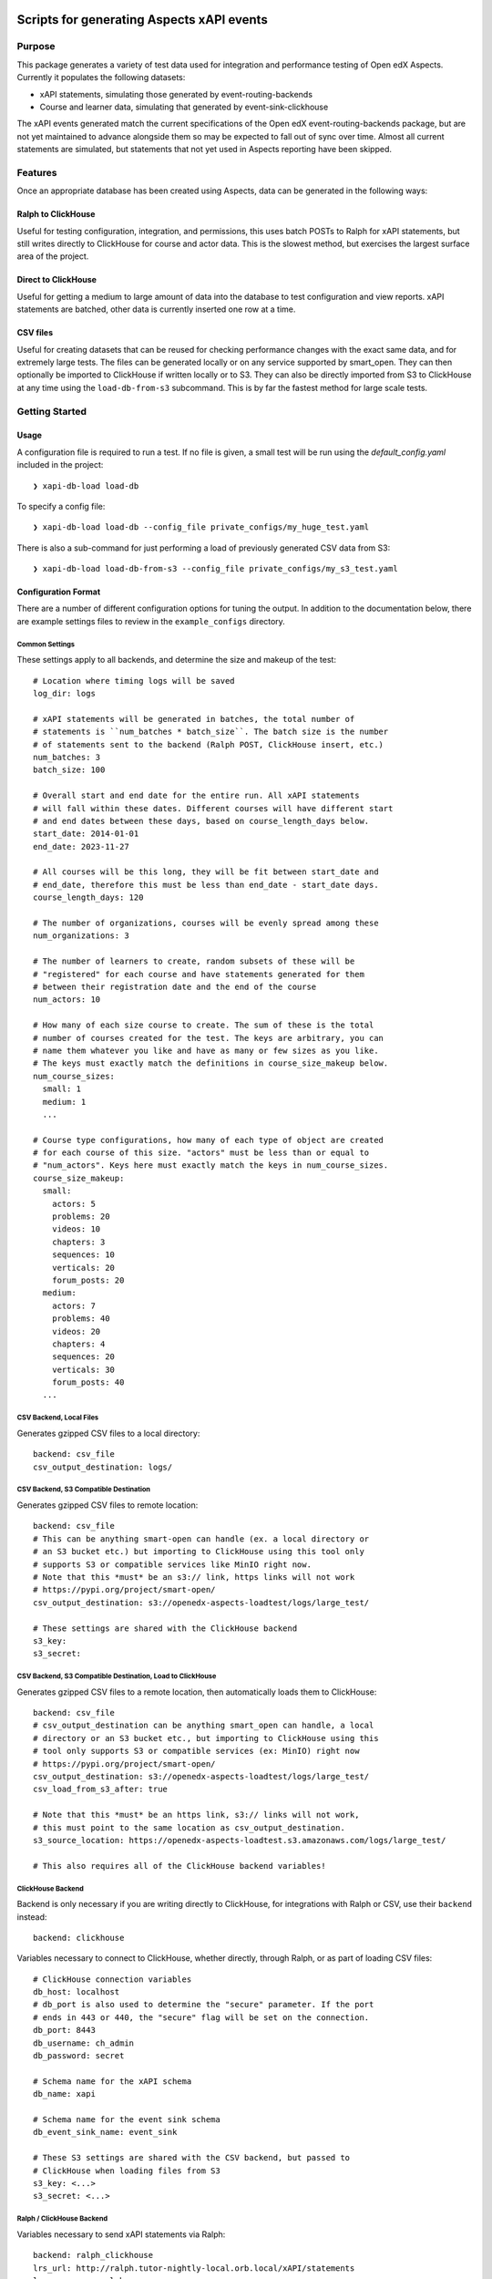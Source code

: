 Scripts for generating Aspects xAPI events
******************************************

Purpose
=======
This package generates a variety of test data used for integration and
performance testing of Open edX Aspects. Currently it populates the following
datasets:

- xAPI statements, simulating those generated by event-routing-backends
- Course and learner data, simulating that generated by event-sink-clickhouse

The xAPI events generated match the current specifications of the Open edX
event-routing-backends package, but are not yet maintained to advance alongside
them so may be expected to fall out of sync over time. Almost all current
statements are simulated, but statements that not yet used in Aspects reporting
have been skipped.

Features
========
Once an appropriate database has been created using Aspects, data can be
generated in the following ways:

Ralph to ClickHouse
-------------------
Useful for testing configuration, integration, and permissions, this uses batch
POSTs to Ralph for xAPI statements, but still writes directly to ClickHouse for
course and actor data. This is the slowest method, but exercises the largest
surface area of the project.

Direct to ClickHouse
--------------------
Useful for getting a medium to large amount of data into the database to test
configuration and view reports. xAPI statements are batched, other data is
currently inserted one row at a time.

CSV files
---------
Useful for creating datasets that can be reused for checking performance
changes with the exact same data, and for extremely large tests. The files can
be generated locally or on any service supported by smart_open. They can then
optionally be imported to ClickHouse if written locally or to S3. They can also
be directly imported from S3 to ClickHouse at any time using the
``load-db-from-s3`` subcommand. This is by far the fastest method for large
scale tests.


Getting Started
===============

Usage
-----

A configuration file is required to run a test. If no file is given, a small
test will be run using the `default_config.yaml` included in the project:

::

    ❯ xapi-db-load load-db

To specify a config file:

::

    ❯ xapi-db-load load-db --config_file private_configs/my_huge_test.yaml

There is also a sub-command for just performing a load of previously generated
CSV data from S3:

::

    ❯ xapi-db-load load-db-from-s3 --config_file private_configs/my_s3_test.yaml


Configuration Format
--------------------
There are a number of different configuration options for tuning the output.
In addition to the documentation below, there are example settings files to
review in the ``example_configs`` directory.

Common Settings
^^^^^^^^^^^^^^^
These settings apply to all backends, and determine the size and makeup of the
test::

    # Location where timing logs will be saved
    log_dir: logs

    # xAPI statements will be generated in batches, the total number of
    # statements is ``num_batches * batch_size``. The batch size is the number
    # of statements sent to the backend (Ralph POST, ClickHouse insert, etc.)
    num_batches: 3
    batch_size: 100

    # Overall start and end date for the entire run. All xAPI statements
    # will fall within these dates. Different courses will have different start
    # and end dates between these days, based on course_length_days below.
    start_date: 2014-01-01
    end_date: 2023-11-27

    # All courses will be this long, they will be fit between start_date and
    # end_date, therefore this must be less than end_date - start_date days.
    course_length_days: 120

    # The number of organizations, courses will be evenly spread among these
    num_organizations: 3

    # The number of learners to create, random subsets of these will be
    # "registered" for each course and have statements generated for them
    # between their registration date and the end of the course
    num_actors: 10

    # How many of each size course to create. The sum of these is the total
    # number of courses created for the test. The keys are arbitrary, you can
    # name them whatever you like and have as many or few sizes as you like.
    # The keys must exactly match the definitions in course_size_makeup below.
    num_course_sizes:
      small: 1
      medium: 1
      ...

    # Course type configurations, how many of each type of object are created
    # for each course of this size. "actors" must be less than or equal to
    # "num_actors". Keys here must exactly match the keys in num_course_sizes.
    course_size_makeup:
      small:
        actors: 5
        problems: 20
        videos: 10
        chapters: 3
        sequences: 10
        verticals: 20
        forum_posts: 20
      medium:
        actors: 7
        problems: 40
        videos: 20
        chapters: 4
        sequences: 20
        verticals: 30
        forum_posts: 40
      ...

CSV Backend, Local Files
^^^^^^^^^^^^^^^^^^^^^^^^
Generates gzipped CSV files to a local directory::

    backend: csv_file
    csv_output_destination: logs/

CSV Backend, S3 Compatible Destination
^^^^^^^^^^^^^^^^^^^^^^^^^^^^^^^^^^^^^^
Generates gzipped CSV files to remote location::

    backend: csv_file
    # This can be anything smart-open can handle (ex. a local directory or
    # an S3 bucket etc.) but importing to ClickHouse using this tool only
    # supports S3 or compatible services like MinIO right now.
    # Note that this *must* be an s3:// link, https links will not work
    # https://pypi.org/project/smart-open/
    csv_output_destination: s3://openedx-aspects-loadtest/logs/large_test/

    # These settings are shared with the ClickHouse backend
    s3_key:
    s3_secret:

CSV Backend, S3 Compatible Destination, Load to ClickHouse
^^^^^^^^^^^^^^^^^^^^^^^^^^^^^^^^^^^^^^^^^^^^^^^^^^^^^^^^^^
Generates gzipped CSV files to a remote location, then automatically loads
them to ClickHouse::

    backend: csv_file
    # csv_output_destination can be anything smart_open can handle, a local
    # directory or an S3 bucket etc., but importing to ClickHouse using this
    # tool only supports S3 or compatible services (ex: MinIO) right now
    # https://pypi.org/project/smart-open/
    csv_output_destination: s3://openedx-aspects-loadtest/logs/large_test/
    csv_load_from_s3_after: true

    # Note that this *must* be an https link, s3:// links will not work,
    # this must point to the same location as csv_output_destination.
    s3_source_location: https://openedx-aspects-loadtest.s3.amazonaws.com/logs/large_test/

    # This also requires all of the ClickHouse backend variables!

ClickHouse Backend
^^^^^^^^^^^^^^^^^^
Backend is only necessary if you are writing directly to ClickHouse, for
integrations with Ralph or CSV, use their ``backend`` instead::

    backend: clickhouse

Variables necessary to connect to ClickHouse, whether directly, through Ralph, or
as part of loading CSV files::

    # ClickHouse connection variables
    db_host: localhost
    # db_port is also used to determine the "secure" parameter. If the port
    # ends in 443 or 440, the "secure" flag will be set on the connection.
    db_port: 8443
    db_username: ch_admin
    db_password: secret

    # Schema name for the xAPI schema
    db_name: xapi

    # Schema name for the event sink schema
    db_event_sink_name: event_sink

    # These S3 settings are shared with the CSV backend, but passed to
    # ClickHouse when loading files from S3
    s3_key: <...>
    s3_secret: <...>

Ralph / ClickHouse Backend
^^^^^^^^^^^^^^^^^^^^^^^^^^
Variables necessary to send xAPI statements via Ralph::

    backend: ralph_clickhouse
    lrs_url: http://ralph.tutor-nightly-local.orb.local/xAPI/statements
    lrs_username: ralph
    lrs_password: secret

    # This also requires all of the ClickHouse backend variables!

Load from S3 configuration
^^^^^^^^^^^^^^^^^^^^^^^^^^
Variables necessary to run ``xapi-db-load load-db-from-s3``, which skips the
event generation process and just loads pre-existing CSV files from S3::

    # Note that this must be an https link, s3:// links will not work
    s3_source_location: https://openedx-aspects-loadtest.s3.amazonaws.com/logs/large_test/

    # This also requires all of the ClickHouse backend variables!

Developing
----------

One Time Setup
^^^^^^^^^^^^^^

.. code-block::

  # Clone the repository
  git clone git@github.com:openedx/xapi-db-load.git
  cd xapi-db-load

  # Set up a virtualenv using virtualenvwrapper with the same name as the repo
  # and activate it
  mkvirtualenv -p python3.8 xapi-db-load


Every time you develop something in this repo
^^^^^^^^^^^^^^^^^^^^^^^^^^^^^^^^^^^^^^^^^^^^^

.. code-block::

  # Activate the virtualenv
  workon xapi-db-load

  # Grab the latest code
  git checkout main
  git pull

  # Install/update the dev requirements
  make requirements

  # Run the tests and quality checks (to verify the status before you make any
  # changes)
  make validate

  # Make a new branch for your changes
  git checkout -b <your_github_username>/<short_description>

  # Using your favorite editor, edit the code to make your change.
  vim ...

  # Run your new tests
  pytest ./path/to/new/tests

  # Run all the tests and quality checks
  make validate

  # Commit all your changes
  git commit ...
  git push

  # Open a PR and ask for review.


Getting Help
============

Documentation
-------------

Start by going through `the documentation`_ (in progress!).

.. _the documentation: https://docs.openedx.org/projects/xapi-db-load


More Help
---------

If you're having trouble, we have discussion forums at
https://discuss.openedx.org where you can connect with others in the
community.

Our real-time conversations are on Slack. You can request a `Slack
invitation`_, then join our `community Slack workspace`_.

For anything non-trivial, the best path is to open an issue in this
repository with as many details about the issue you are facing as you
can provide.

https://github.com/openedx/xapi-db-load/issues

For more information about these options, see the `Getting Help`_ page.

.. _Slack invitation: https://openedx.org/slack
.. _community Slack workspace: https://openedx.slack.com/
.. _Getting Help: https://openedx.org/getting-help

License
*******

The code in this repository is licensed under the AGPL 3.0 unless
otherwise noted.

Please see `LICENSE.txt <LICENSE.txt>`_ for details.

Contributing
************

Contributions are very welcome.
Please read `How To Contribute <https://openedx.org/r/how-to-contribute>`_ for
details.

This project is currently accepting all types of contributions, bug fixes,
security fixes, maintenance work, or new features.  However, please make sure
to have a discussion about your new feature idea with the maintainers prior to
beginning development to maximize the chances of your change being accepted.
You can start a conversation by creating a new issue on this repo summarizing
your idea.

The Open edX Code of Conduct
****************************

All community members are expected to follow the `Open edX Code of Conduct`_.

.. _Open edX Code of Conduct: https://openedx.org/code-of-conduct/

People
******

The assigned maintainers for this component and other project details may be
found in `Backstage`_. Backstage pulls this data from the ``catalog-info.yaml``
file in this repo.

.. _Backstage: https://open-edx-backstage.herokuapp.com/catalog/default/component/xapi-db-load

Reporting Security Issues
*************************

Please do not report security issues in public. Please email security@openedx.org.
